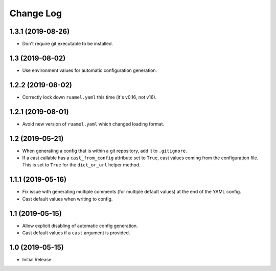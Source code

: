 ==========
Change Log
==========

1.3.1 (2019-08-26)
==================

- Don't require git executable to be installed.


1.3 (2019-08-02)
================

- Use environment values for automatic configuration generation.


1.2.2 (2019-08-02)
==================

- Correctly lock down ``ruamel.yaml`` this time (it's v0.16, not v16).


1.2.1 (2019-08-01)
==================

- Avoid new version of ``ruamel.yaml`` which changed loading format.


1.2 (2019-05-21)
================

- When generating a config that is within a git repository, add it to
  ``.gitignore``.

- If a cast callable has a ``cast_from_config`` attribute set to ``True``, cast
  values coming from the configuration file. This is set to ``True`` for the
  ``dict_or_url`` helper method.


1.1.1 (2019-05-16)
==================

- Fix issue with generating multiple comments (for multiple default values) at
  the end of the YAML config.

- Cast default values when writing to config.


1.1 (2019-05-15)
================

- Allow explicit disabling of automatic config generation.

- Cast default values if a ``cast`` argument is provided.


1.0 (2019-05-15)
================

- Initial Release

